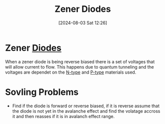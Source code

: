 :PROPERTIES:
:ID:       033adb3d-d291-4c69-a627-3ddc6cc6804a
:END:
#+title: Zener Diodes
#+date: [2024-08-03 Sat 12:26]
#+STARTUP: latexpreview
* Zener [[id:a07c8c29-2c60-4b1e-aad9-8e99801e0dc4][Diodes]]
When a zener diode is being reverse biased there is a set of voltages that will allow current to flow. This happens due to quantum tunneling and the voltages are dependet on the [[id:71e4c0dc-4fd7-4ad0-a4e4-9eb1f0a352bc][N-type]] and [[id:18aa5061-7346-462c-9f77-d0a6c6e2752c][P-type]] materials used.
* Sovling Problems
- Find if the diode is forward or reverse biased, if it is reverse assume that the diode is not yet in the avalanche effect and find the volatage accross it and then reasses if it is in avalanch effect range.
